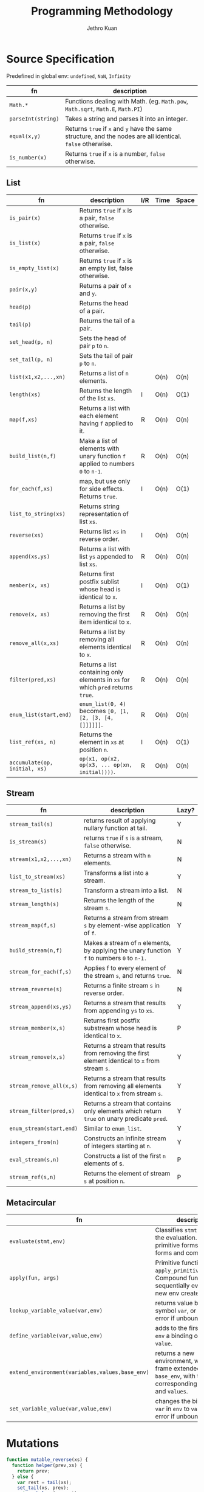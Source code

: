 :PROPERTIES:
:ID:       bc05cc5b-61f0-4fb1-aef7-1c75c8d63b00
:END:
#+title: Programming Methodology
#+author: Jethro Kuan
#+latex_header: \geometry{margin={0.3in,0.3in}, a4paper, landscape}
#+latex_header: \usepackage{multicol}
#+latex_header: \usepackage{minted}
#+latex_header: \usemintedstyle[javascript]{emacs}

#+options: toc:nil

#+begin_export latex
\null\hfill\underline{\textbf{Jethro Kuan} -- \textit{\today}}
#+end_export
* Source Specification
  Predefined in global env: =undefined=, =NaN=,  =Infinity=
#+attr_latex: :environment tabularx :width \textwidth :align |l|X|
| fn                 | description                                                                                                |
|--------------------+------------------------------------------------------------------------------------------------------------|
| =Math.*=           | Functions dealing with Math. (eg. =Math.pow=, =Math.sqrt=, =Math.E=, =Math.PI=)                            |
| =parseInt(string)= | Takes a string and parses it into an integer.                                                              |
| =equal(x,y)=       | Returns =true= if =x= and =y= have the same structure, and the nodes are all identical. =false= otherwise. |
| =is_number(x)=     | Returns =true= if =x= is a number, =false= otherwise.                                                      |

** List
#+attr_latex: :environment tabularx :width \textwidth :align |l|X|l|l|l|
| fn                            | description                                                                      | I/R | Time | Space |
|-------------------------------+----------------------------------------------------------------------------------+-----+------+-------|
| =is_pair(x)=                  | Returns =true= if =x= is a pair, =false= otherwise.                              |     |      |       |
| =is_list(x)=                  | Returns =true= if =x= is a pair, =false= otherwise.                              |     |      |       |
| =is_empty_list(x)=            | Returns =true= if =x= is an empty list, false otherwise.                         |     |      |       |
| =pair(x,y)=                   | Returns a pair of =x= and =y=.                                                   |     |      |       |
| =head(p)=                     | Returns the head of a pair.                                                      |     |      |       |
| =tail(p)=                     | Returns the tail of a pair.                                                      |     |      |       |
| =set_head(p, n)=              | Sets the head of pair =p= to =n=.                                                |     |      |       |
| =set_tail(p, n)=              | Sets the tail of pair =p= to =n=.                                                |     |      |       |
| =list(x1,x2,...,xn)=          | Returns a list of =n= elements.                                                  |     | O(n) | O(n)  |
| =length(xs)=                  | Returns the length of the list =xs=.                                             | I   | O(n) | O(1)  |
| =map(f,xs)=                   | Returns a list with each element having =f= applied to it.                       | R   | O(n) | O(n)  |
| =build_list(n,f)=             | Make a list of elements with unary function =f= applied to numbers =0= to =n-1=. | R   | O(n) | O(n)  |
| =for_each(f,xs)=              | map, but use only for side effects. Returns =true=.                              | I   | O(n) | O(1)  |
| =list_to_string(xs)=          | Returns string representation of list =xs=.                                      |     |      |       |
| =reverse(xs)=                 | Returns list =xs= in reverse order.                                              | I   | O(n) | O(n)  |
| =append(xs,ys)=               | Returns a list with list =ys= appended to list =xs=.                             | R   | O(n) | O(n)  |
| =member(x, xs)=               | Returns first postfix sublist whose head is identical to =x=.                    | I   | O(n) | O(1)  |
| =remove(x, xs)=               | Returns a list by removing the first item identical to =x=.                      | R   | O(n) | O(n)  |
| =remove_all(x,xs)=            | Returns a list by removing all elements identical to =x=.                        | R   | O(n) | O(n)  |
| =filter(pred,xs)=             | Returns a list containing only elements in =xs= for which =pred= returns =true=. | R   | O(n) | O(n)  |
| =enum_list(start,end)=        | =enum_list(0, 4)= becomes =[0, [1, [2, [3, [4, []]]]]]=.                         | R   | O(n) | O(n)  |
| =list_ref(xs, n)=             | Returns the element in =xs= at position =n=.                                     | I   | O(n) | O(1)  |
| =accumulate(op, initial, xs)= | =op(x1, op(x2, op(x3, ... op(xn, initial))))=.                                   | R   | O(n) | O(n)  |

** Stream
#+attr_latex: :environment tabularx :width \textwidth :align |l|X|l|
| fn                       | description                                                                                     | Lazy? |
|--------------------------+-------------------------------------------------------------------------------------------------+-------|
| =stream_tail(s)=         | returns result of applying nullary function at tail.                                            | Y     |
| =is_stream(s)=           | returns =true= if =s= is a stream, =false= otherwise.                                           | N     |
| =stream(x1,x2,...,xn)=   | Returns a stream with =n= elements.                                                             | N     |
| =list_to_stream(xs)=     | Transforms a list into a stream.                                                                | Y     |
| =stream_to_list(s)=      | Transform a stream into a list.                                                                 | N     |
| =stream_length(s)=       | Returns the length of the stream =s=.                                                           | N     |
| =stream_map(f,s)=        | Returns a stream from stream =s= by element-wise application of =f=.                            | Y     |
| =build_stream(n,f)=      | Makes a stream of =n= elements, by applying the unary function =f= to numbers =0= to =n-1.=     | Y     |
| =stream_for_each(f,s)=   | Applies f to every element of the stream =s=, and returns =true=.                               | N     |
| =stream_reverse(s)=      | Returns a finite stream =s= in reverse order.                                                   | N     |
| =stream_append(xs,ys)=   | Returns a stream that results from appending =ys= to =xs=.                                      | Y     |
| =stream_member(x,s)=     | Returns first postfix substream whose head is identical to =x=.                                 | P     |
| =stream_remove(x,s)=     | Returns a stream that results from removing the first element identical to =x= from stream =s=. | Y     |
| =stream_remove_all(x,s)= | Returns a stream that results from removing all elements identical to =x= from stream =s=.      | Y     |
| =stream_filter(pred,s)=  | Returns a stream that contains only elements which return =true= on unary predicate =pred=.     | Y     |
| =enum_stream(start,end)= | Similar to =enum_list=.                                                                         | Y     |
| =integers_from(n)=       | Constructs an infinite stream of integers starting at =n=.                                      | Y     |
| =eval_stream(s,n)=       | Constructs a list of the first =n= elements of s.                                               | P     |
| =stream_ref(s,n)=        | Returns the element of stream =s= at position =n=.                                              | P     |

** Metacircular
#+attr_latex: :environment tabularx :width \textwidth :align |l|X|
| fn                                              | description                                                                                                            |
|-------------------------------------------------+------------------------------------------------------------------------------------------------------------------------|
| =evaluate(stmt,env)=                            | Classifies =stmt= and directs the evaluation. Handles primitive forms, special forms and combinations.                 |
| =apply(fun, args)=                              | Primitive functions: calls ~apply_primitive_function~. Compound functions: sequentially eval exps in new env created.  |
| ~lookup_variable_value(var,env)~                | returns value bound to the symbol ~var~, or signals an error if unbound.                                               |
| ~define_variable(var,value,env)~                | adds to the first frame of ~env~ a binding of ~var~ to ~value~.                                                        |
| ~extend_environment(variables,values,base_env)~ | returns a new environment, with a new frame extended from ~base_env~, with the corresponding ~variables~ and ~values~. |
| ~set_variable_value(var,value,env)~             | changes the binding of ~var~ in ~env~ to ~value~, signals error if unbound.                                            |

#+begin_export latex
\pagebreak
\begin{multicols*}{3}
#+end_export

* Mutations
#+begin_src javascript
    function mutable_reverse(xs) {
      function helper(prev,xs) {
        return prev;
      } else {
        var rest = tail(xs);
        set_tail(xs, prev);
        return helper(xs,rest);
      }

      return helper([],xs);
    }

    function mutable_reverse(xs) {
      if (is_empty_list(xs) ||
          is_empty_list(tail(xs))) {
        return xs;
      } else {
        var temp = mutable_reverse(tail(xs));
        set_tail(tail(xs), xs);
        set_tail(xs,[]);
        return temp;
      }
    }
#+end_src

#+begin_src javascript
  function make_circular_copy(xs) {
    function helper(rem,front_ptr) {
      if (is_empty_list(rem)) {
        return front_ptr;
      } else {
        return pair(head(rem),
                    helper(tail(rem),
                           front_ptr));
      }
    }

    if (is_empty_list(xs)) {
      return [];
    } else {
      var ys = pair(head(xs), []);
      set_tail(y, helper(tail(xs),ys));
      return ys;
    }
  }
#+end_src

#+begin_src javascript
  function mergeB(xs,ys) {
    if (is_empty_list(xs) && is_empty_list(ys)) {
      return [];
    } else if (is_empty_list(xs) ||
               head(xs) <= head(ys)) {
      set_tail(ys, mergeB(xs, tail(ys)));
      return ys;
    } else if (is_empty_list(ys) ||
               head(xs) >= head(ys)) {
      set_tail(xs, mergeB(tail(xs), ys));
      return xs;
    }
  }
#+end_src
* Permutations and Combinations
** =permutations=
#+begin_src javascript
  function permutations(xs) {
    if (is_empty_list(xs)) {
      return list([]);
    } else {
      return accumulate(function(e, acc) {
        return append(map(function(x) {
          return pair(e, x);
        }, permutations(remove(e, xs))), acc);
      }, [], xs);
    }
  }
#+end_src
** =n_permutations=
#+begin_src javascript
  function n_permutations(xs, n) {
    if(n === 0) {
      return list([]);
    } else {
      return accumulate(function(e, acc) {
        return append(
          map(function(x) {
            return pair(e, x);
          }, n_permutations(remove(e, xs),
                            n - 1)),
          acc);
      }, [], xs);
    }
  }

#+end_src
** =n_combinations=
#+begin_src javascript
  function n_combinations(xs, n) {
    if (n === 0) {
      return list([]);
    } else if (is_empty_list(xs)) {
      return [];
    } else {
      return append(
        map(function(e) {
          return pair(head(xs), e);
        }, n_combinations(tail(xs), n-1)),
        n_combinations(tail(xs), n));
    }
  }
#+end_src

* OOP
#+begin_src javascript
  function Vector2D (x,y) {
    this.x = x;
    this.y = y;
  }

  Vector2D.prototype.length = function() {
    return Math.sqrt(this.x * this.x +
                     this.y * this.y);
  }

  function Thrust (x,y, tag) {
    Vector2D.call(this,x,y);
    this.tag = tag;
  }

  Thrust.Inherits(Vector2D);
#+end_src
* Streams
** Recursively defined streams
#+begin_src javascript
  function fibgen(a,b) {
    return pair(a,b function() {
      return fibgen(b, a+b);
    });
  }

  var ones = pair(1, function() {
    return ones;
  });

  var integers = pair(1, function() {
    return add_streams(integers, ones);
  });

  // Visualization:
  ones:     1 1 1 1 1 1
  integers:   1 2 3 4 5
  ---------------------
  integers: 1 2 3 4 5 6
#+end_src

** Stream of primes
#+begin_src javascript
  function sieve(s) {
    return pair(head(s), function() {
      return sieve(stream_filter(function() {
        return !is_divisible(x,head(s));
      }, stream_tail(s)));
    });
  }

  var primes = sieve(integers_from(2));
#+end_src

** Iterations with streams
#+begin_src javascript
  function improve_guess(guess,x) {
    return average(guess, x/guess);
  }

  function sqrt_iter(guess,x) {
    if (good_enough(guess,x)){
      return guess;
    } else {
      return sqrt_iter(improve(guess,x),x);
    }
  }

  function sqrt(x) {
    return sqrt_iter(1.0, x);
  }

  function sqrt_stream(x) {
    var guesses = pair(1, function() {
      return stream_map(function(guess) {
        return improve(guess,x);
      }, guesses);
    });

    return guesses;
  }
#+end_src

** Interleave
#+begin_src javascript
  function interleave(s1,s2) {
    return pair(head(s1), function() {
      return pair(head(s2), function() {
        return interleave(stream_tail(s1),
                          stream_tail(s2));
      });
    });
  }
#+end_src

** Cartesian Product
#+begin_src javascript
  function pairs(s1,s2){
    if (is_empty_list(s1) || is_empty_list(s2)) {
      return [];
    } else {
      return pair(
        pair(head(s1), head(s2)),
        function() {
          return interleave(
            stream_map(function(x) {
              return pair(head(s1),x);
            }, stream_tail(s2)),
            pairs(stream_tail(s1), s2));
        });
    }
  }
#+end_src
* Misc
** Towers of Hanoi
#+begin_src javascript
  function hanoi(disks, source,dest,aux) {
    if (disks === 0) {
      return [];
    } else {
      hanoi(disks-1,source,aux,dest);
      display("Move disk from " +
              source + " to " + dest);
      hanoi(disks-1,aux,dest,source);
    }
  }
#+end_src
** Count Change
#+begin_src javascript
  // denoms is a list of coin denominations:
  // eg. list(50,20,10,5)
  function count_change(amt, denoms) {
    if (is_empty_list(denoms) || amt < 0) {
      return 0;
    } else if (amt === 0) {
      return 1;
    } else {
      return count_change(
        amt,
        tail(denoms)) +
        count_change(amt-head(denoms),
                     denoms);
    }
  }
#+end_src

** Power set
#+begin_src javascript
  function power_set(xs) {
    if (is_empty_list(xs)) {
      return list([]);
    } else {
      // Either you pick the number,
      // or you don't 
      var without_head = power_set(tail(xs));
      var use_head = map(function(l) {
        return pair(head(xs),l);
      }, without_head);

      return append(use_head,without_head);
    }
  }
#+end_src

* Memoization
#+begin_src javascript
  function memo_fib(n) {
    var res = {};
    res[1]=0;
    res[2]=1;
    function fib(n) {
      if (res[n] !== undefined) {
        return res[n];
      } else {
        res[n] = fib(n-2) + fib(n-1);
        return res[n];
      }
    }

    return fib(n);
  }
#+end_src

* Environment Model
#+begin_src javascript
  function make_withdraw(balance) {
    return function(amount) {
      if (balance >= amount) {
        balance = balance - amount;
        return balance;
      } else {
        return "Insufficient Funds";
      }
    };
  }
  // Pic 1
  var w = make_withdraw(100);     // Pic 2
  w(50);                          // Pic 3
  // Pic 4
#+end_src

[[file:images/programming_methodology/1.png]]
[[file:images/programming_methodology/2.png]]
[[file:images/programming_methodology/3.png]]
[[file:images/programming_methodology/4.png]]

* Metacircular Interpreter
** Reverse Application Order
#+begin_src javascript
  function list_of_values(exps.env) {
    if (no_operands(exps)) {
      return []; 
    } else {
      var r = list_of_values(rest_operands(exps),
                             env);
      return pair(evaluate(first_operand(exps),
                           env),
                  r);
    }
  }
#+end_src
** Thunking
#+begin_src javascript
  function list_of_values(exps,env) {
    if (no_operands(exps)) {
      return [];
    } else {
      return pair(
        make_thunk(first_operand(exps), env),
        list_of_values(rest_operands(exps), env)
      );
    }
  }

  function make_thunk(expr,env) {
    return {
      tag: "thunk",
      expression: expr,
      environment: env
    };
  }

  function force(v) {
    if (is_thunk(v)) {
      return force(evaluate(thunk_expression(v),
                            thunk_environment(v))); 
    } else {
      return v;
    }
  }

  function lookup_variable_value(variable,env) {
    function env_loop(env){
      if (is_empty_environment(env)) {
        error("Unbound Variable"); 
      } else if (has_binding_in_frame(
        variable,
        first_frame(env))) {
        var val = force(first_frame(env)[variable]);
        first_frame(env)[variable] = val;
        return val;
      } else {
        return env_loop(enclosing_environment(env));
      }
    }

    var val = env_loop(env);
    return val;
  }
#+end_src

#+begin_export latex
\end{multicols*}
#+end_export
